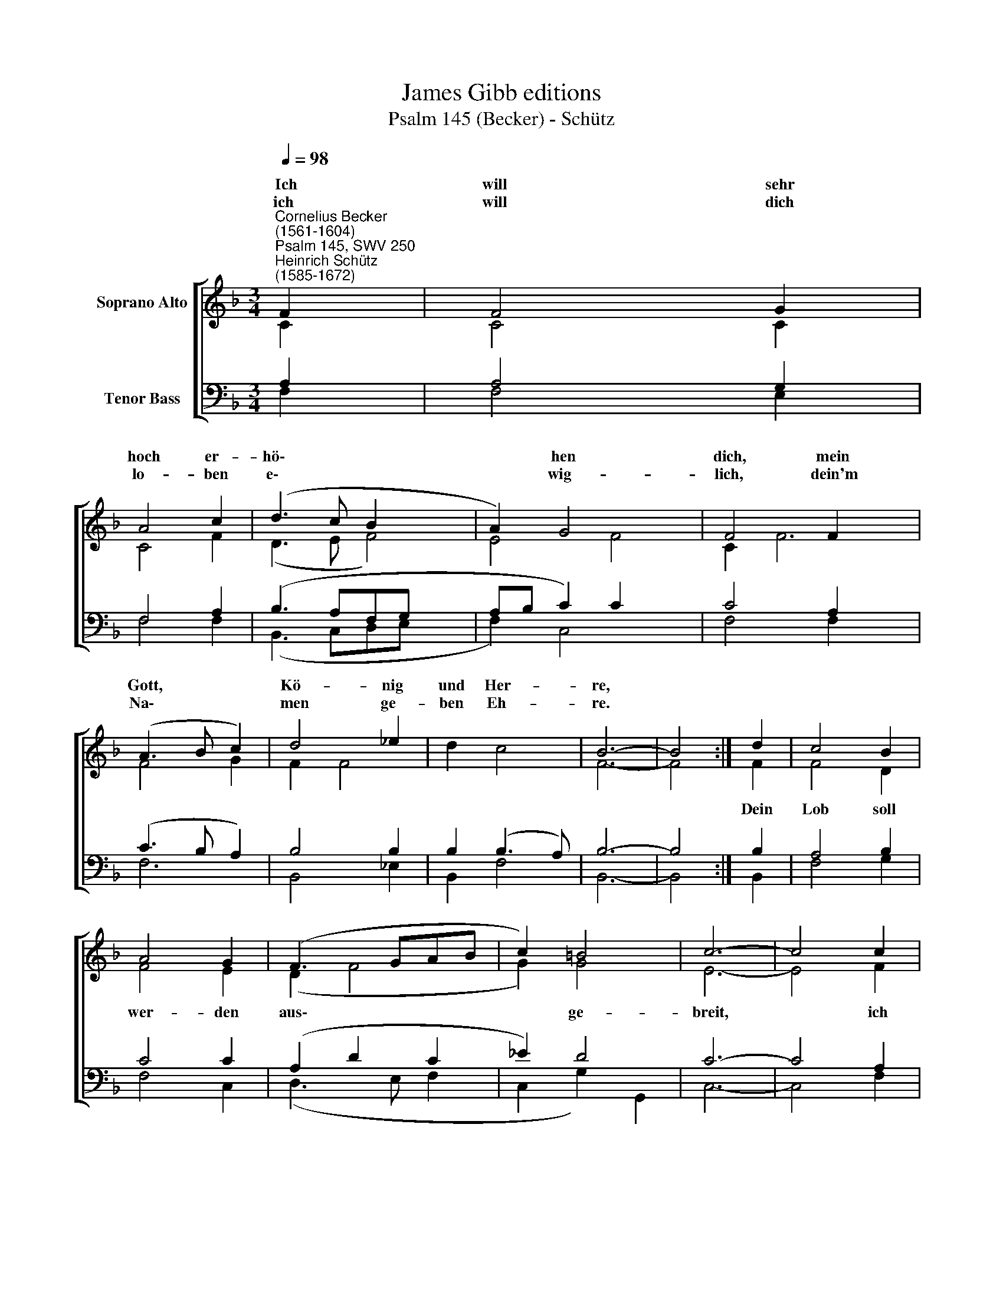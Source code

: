 X:1
T:James Gibb editions
T:Psalm 145 (Becker) - Schütz
%%score [ ( 1 2 ) ( 3 4 ) ]
L:1/8
Q:1/4=98
M:3/4
K:F
V:1 treble nm="Soprano Alto"
V:2 treble 
V:3 bass nm="Tenor Bass"
V:4 bass 
V:1
"^Cornelius Becker\n(1561-1604)""^Psalm 145, SWV 250""^Heinrich Schütz\n(1585-1672)" F2 | F4 G2 | %2
w: ~Ich|will sehr|
w: ich|will dich|
 A4 c2 | (d3 c B2 x2 | A2) G4 x2 | F4 F2 x2 | (A3 B c2) | d4 _e2 | d2 c4 | B6- | B4 :| d2 | c4 B2 | %13
w: hoch er-|hö\- * *|* hen|dich, mein|Gott, * *|Kö- nig|und Her-|re,||||
w: lo- ben|e\- * *|* wig-|lich, dein'm|Na\- * *|men ge-|ben Eh-|re.||||
 A4 G2 | (F3 GAB | c2) =B4 | c6- | c4 c2 | d4 d2 | B4 B2 | (c2 B2) A2 | G4 B2 | B4 c2 | (A3 B c2) | %24
w: ||||||lo- ben|al\- * le-|zeit, im-|mer und|e\- * *|
w: |||||||||||
 (BA) G4 | F6- | F4 |] %27
w: wig\- * li-|chen.||
w: |||
V:2
 C2 | C4 C2 | C4 F2 | (D3 E F4) | E4 F4 | C2 F6 | F4 G2 | F2 F4 | x6 | F6- | F4 :| F2 | F4 D2 | %13
w: |||||||||||Dein|Lob soll|
 F4 E2 | (D2 F4 | G2) G4 | E6- | E4 F2 | F4 F2 | G4 G2 | (_E2 D2) D2 | D4 G2 | G4 G2 | (F2 ED C2) | %24
w: wer- den|aus\- *|* ge-|breit,|* ich|will dich||||||
 D2 E4 | F6- | F4 |] %27
w: |||
V:3
 A,2 | A,4 G,2 | F,4 A,2 | (B,3 A,F,G, x2 | A,B, C2) C2 x2 | C4 A,2 x2 | (C3 B, A,2) | B,4 B,2 | %8
 B,2 (B,3 A,) | B,6- | B,4 :| B,2 | A,4 B,2 | C4 C2 | (A,2 D2 C2 | _E2) D4 | C6- | C4 A,2 | %18
 B,4 B,2 | %19
"^2. Der Herr ist groß und löblich sehr, \nes kanns niemand aussprechen; \nwie hoch sei unsers Gottes Ehr, \ndas wird kein Mensch ausrechnen, \nKindeskind preisen deine Werk, \nsie rühmen dein Gewalt uns Stärk, \nihrer wird nicht vergessen.\n\n4. Man preise deine große Güt, \ndein G'rechtigkeit Ruhm habe, \nder Herr uns allzeit wohl behüt, \ngroß ist sein Treu und Gnade, \nohn Maß ist sein Barmherzigkeit, \ngeduldig, gütig allezeit, \nsein Wahrheit hat kein Ende." G,4 G,2 | %20
 G,4 ^F,2 | %21
"^6. Die Ehre deines Königreichs \nsoll sehr gerühmet werden, \nvon deiner Macht reden zugleich \ndie Menschenkind auf Erden, \nsie rühmen all von Herzen sehr \ndeins Königreiches Pracht und Ehr, \ndie ihnen kund ist worden.\n\n7. Dein Herrschaft währet für und für,\newig dein Reich bestehet, \nallzeit steht auf der Gnaden Tür, \ndadurch man zu dir gehet. \nDein Gnad erhält uns vor dem Fall, \nauf richtest du sie allzumal, \ndie nieder sind geschlagen." G,4 D2 | %22
 D4 G,2 | (C3 B, A,2) | %24
"^8. Auf dich warten mit ganzem Fleiß\naller Augen auf Erden, \ndurch deine Güte ihnen Speis \nzu rechter Zeit muß werden. \nDu tust auf deine milde Hand, \nerfüllst, was lebt im ganzen Land, \nalles mit Wohlgefallen.\n\n9. Des Herren Wege sind gerecht ,\nheilig sind all sein Werke, \ner ist nah beim elenden G'schlecht \nund will sie kräftig stärken. \nAll die sich zu dem Herren nahn, \nmit rechtem Ernst ihn rufen an, \ndie will er nicht verlassen." F,2 C4 | %25
 C6- | C4 |] %27
V:4
 F,2 | F,4 E,2 | F,4 F,2 | (B,,3 C,D,E, x2 | F,2) C,4 x2 | F,4 F,2 x2 | F,6 | B,,4 _E,2 | %8
 B,,2 F,4 | B,,6- | B,,4 :| B,,2 | F,4 G,2 | F,4 C,2 | (D,3 E, F,2 | C,2 G,2) G,,2 | C,6- | %17
 C,4 F,2 | B,,4 B,,2 | _E,4 E,2 | (C,2 G,,2) D,2 | G,,4 G,2 | G,4 E,2 | F,6 | B,,2 C,4 | F,6- | %26
 F,4 |] %27

